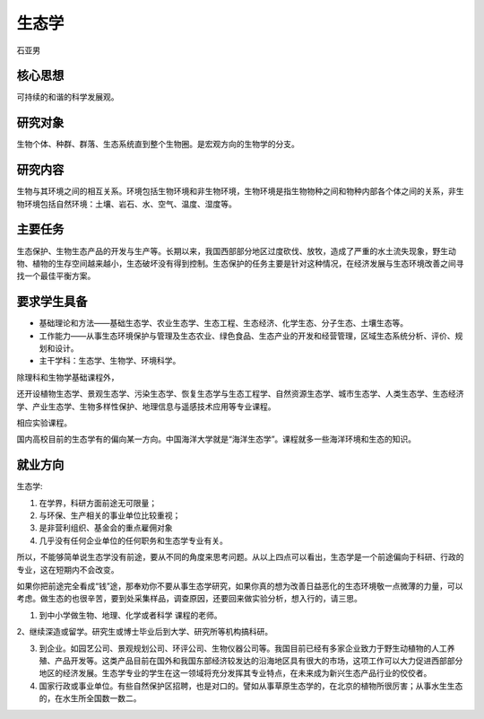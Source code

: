 生态学
=========
石亚男

核心思想
----------
可持续的和谐的科学发展观。

研究对象
----------
生物个体、种群、群落、生态系统直到整个生物圈。是宏观方向的生物学的分支。

研究内容
----------
生物与其环境之间的相互关系。环境包括生物环境和非生物环境，生物环境是指生物物种之间和物种内部各个体之间的关系，非生物环境包括自然环境：土壤、岩石、水、空气、温度、湿度等。

主要任务
----------
生态保护、生物生态产品的开发与生产等。长期以来，我国西部部分地区过度砍伐、放牧，造成了严重的水土流失现象，野生动物、植物的生存空间越来越小，生态破坏没有得到控制。生态保护的任务主要是针对这种情况，在经济发展与生态环境改善之间寻找一个最佳平衡方案。

要求学生具备
-------------
* 基础理论和方法——基础生态学、农业生态学、生态工程、生态经济、化学生态、分子生态、土壤生态等。
* 工作能力——从事生态环境保护与管理及生态农业、绿色食品、生态产业的开发和经营管理，区域生态系统分析、评价、规划和设计。
* 主干学科：生态学、生物学、环境科学。

除理科和生物学基础课程外，

还开设植物生态学、景观生态学、污染生态学、恢复生态学与生态工程学、自然资源生态学、城市生态学、人类生态学、生态经济学、产业生态学、生物多样性保护、地理信息与遥感技术应用等专业课程。

相应实验课程。

国内高校目前的生态学有的偏向某一方向。中国海洋大学就是“海洋生态学”。课程就多一些海洋环境和生态的知识。

就业方向
----------
生态学:

1. 在学界，科研方面前途无可限量；
2. 与环保、生产相关的事业单位比较重视；
3. 是非营利组织、基金会的重点雇佣对象 
4. 几乎没有任何企业单位的任何职务和生态学专业有关。

所以，不能够简单说生态学没有前途，要从不同的角度来思考问题。从以上四点可以看出，生态学是一个前途偏向于科研、行政的专业，这在短期内不会改变。

如果你把前途完全看成“钱”途，那奉劝你不要从事生态学研究，如果你真的想为改善日益恶化的生态环境敬一点微薄的力量，可以考虑。做生态的也很辛苦，要到处采集样品，调查原因，还要回来做实验分析，想入行的，请三思。

1. 到中小学做生物、地理、化学或者科学 课程的老师。

2、继续深造或留学。研究生或博士毕业后到大学、研究所等机构搞科研。

3. 到企业。如园艺公司、景观规划公司、环评公司、生物仪器公司等。我国目前已经有多家企业致力于野生动植物的人工养殖、产品开发等。这类产品目前在国外和我国东部经济较发达的沿海地区具有很大的市场，这项工作可以大力促进西部部分地区的经济发展。生态学专业的学生在这一领域将充分发挥其专业特点，在未来成为新兴生态产品行业的佼佼者。

4. 国家行政或事业单位。有些自然保护区招聘，也是对口的。譬如从事草原生态学的，在北京的植物所很厉害；从事水生生态的，在水生所全国数一数二。


